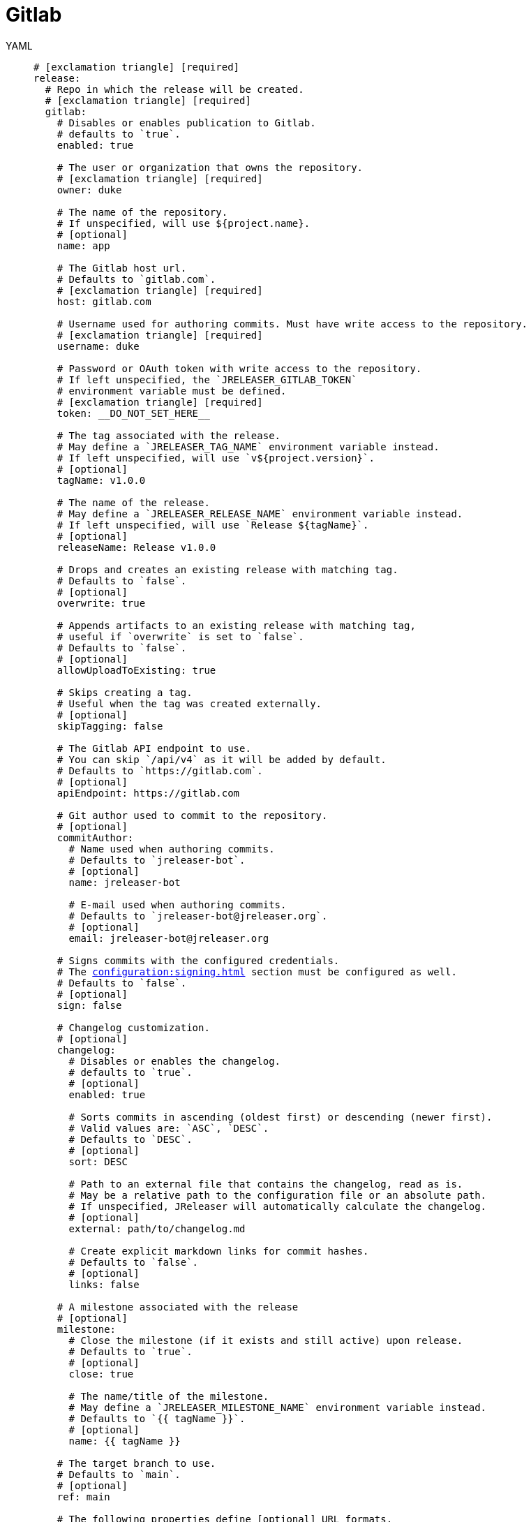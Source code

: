 = Gitlab

[tabs]
====
YAML::
+
[source,yaml]
[subs="+macros"]
----
# icon:exclamation-triangle[] [required]
release:
  # Repo in which the release will be created.
  # icon:exclamation-triangle[] [required]
  gitlab:
    # Disables or enables publication to Gitlab.
    # defaults to `true`.
    enabled: true

    # The user or organization that owns the repository.
    # icon:exclamation-triangle[] [required]
    owner: duke

    # The name of the repository.
    # If unspecified, will use ${project.name}.
    # [optional]
    name: app

    # The Gitlab host url.
    # Defaults to `gitlab.com`.
    # icon:exclamation-triangle[] [required]
    host: gitlab.com

    # Username used for authoring commits. Must have write access to the repository.
    # icon:exclamation-triangle[] [required]
    username: duke

    # Password or OAuth token with write access to the repository.
    # If left unspecified, the `JRELEASER_GITLAB_TOKEN`
    # environment variable must be defined.
    # icon:exclamation-triangle[] [required]
    token: __DO_NOT_SET_HERE__

    # The tag associated with the release.
    # May define a `JRELEASER_TAG_NAME` environment variable instead.
    # If left unspecified, will use `v${project.version}`.
    # [optional]
    tagName: v1.0.0

    # The name of the release.
    # May define a `JRELEASER_RELEASE_NAME` environment variable instead.
    # If left unspecified, will use `Release ${tagName}`.
    # [optional]
    releaseName: Release v1.0.0

    # Drops and creates an existing release with matching tag.
    # Defaults to `false`.
    # [optional]
    overwrite: true

    # Appends artifacts to an existing release with matching tag,
    # useful if `overwrite` is set to `false`.
    # Defaults to `false`.
    # [optional]
    allowUploadToExisting: true

    # Skips creating a tag.
    # Useful when the tag was created externally.
    # [optional]
    skipTagging: false

    # The Gitlab API endpoint to use.
    # You can skip `/api/v4` as it will be added by default.
    # Defaults to `pass:[https://gitlab.com]`.
    # [optional]
    apiEndpoint: pass:[https://gitlab.com]

    # Git author used to commit to the repository.
    # [optional]
    commitAuthor:
      # Name used when authoring commits.
      # Defaults to `jreleaser-bot`.
      # [optional]
      name: jreleaser-bot

      # E-mail used when authoring commits.
      # Defaults to `pass:[jreleaser-bot@jreleaser.org]`.
      # [optional]
      email: pass:[jreleaser-bot@jreleaser.org]

    # Signs commits with the configured credentials.
    # The xref:configuration:signing.adoc[] section must be configured as well.
    # Defaults to `false`.
    # [optional]
    sign: false

    # Changelog customization.
    # [optional]
    changelog:
      # Disables or enables the changelog.
      # defaults to `true`.
      # [optional]
      enabled: true

      # Sorts commits in ascending (oldest first) or descending (newer first).
      # Valid values are: `ASC`, `DESC`.
      # Defaults to `DESC`.
      # [optional]
      sort: DESC

      # Path to an external file that contains the changelog, read as is.
      # May be a relative path to the configuration file or an absolute path.
      # If unspecified, JReleaser will automatically calculate the changelog.
      # [optional]
      external: path/to/changelog.md

      # Create explicit markdown links for commit hashes.
      # Defaults to `false`.
      # [optional]
      links: false

    # A milestone associated with the release
    # [optional]
    milestone:
      # Close the milestone (if it exists and still active) upon release.
      # Defaults to `true`.
      # [optional]
      close: true

      # The name/title of the milestone.
      # May define a `JRELEASER_MILESTONE_NAME` environment variable instead.
      # Defaults to `{{ tagName }}`.
      # [optional]
      name: {{ tagName }}

    # The target branch to use.
    # Defaults to `main`.
    # [optional]
    ref: main

    # The following properties define [optional] URL formats.
    # Defaults are shown.
    # Review the available xref:configuration:name-templates.adoc[].

    repoUrlFormat: pass:[https://{{repoHost}}/{{repoOwner}}/{{repoName}}]

    commitUrlFormat: pass:[https://{{repoHost}}/{{repoOwner}}/{{repoName}}/-/commits]

    downloadUrlFormat: pass:[https://{{repoHost}}/{{repoOwner}}/{{repoName}}/-/releases/{{tagName}}/downloads/{{artifactFileName}}]

    releaseNotesUrlFormat: pass:[https://{{repoHost}}/{{repoOwner}}/{{repoName}}/-/releases/{{tagName}}]

    latestReleaseUrlFormat: pass:[https://{{repoHost}}/{{repoOwner}}/{{repoName}}/-/releases/{{tagName}}]

    issueTrackerUrlFormat: pass:[https://{{repoHost}}/{{repoOwner}}/{{repoName}}/-/issues]
----
JSON::
+
[source,json]
[subs="+macros"]
----
{
  // icon:exclamation-triangle[] [required]
  "release": {
    // Repo in which the release will be created.
    // icon:exclamation-triangle[] [required]
    "gitlab": {
      // Disables or enables publication to Gitlab.
      // defaults to `true`.
      "enabled": true,

      // The user or organization that owns the repository.
      // icon:exclamation-triangle[] [required]
      "owner": "duke",

      // The name of the repository.
      // If unspecified, will use ${project.name}.
      // [optional]
      "name": "app",

      // The Gitlab host url.
      // Defaults to `gitlab.com`.
      // icon:exclamation-triangle[] [required]
      "host": "gitlab.com",

      // Username used for authoring commits. Must have write access to the repository.
      // icon:exclamation-triangle[] [required]
      "username": "duke",

      // Password or OAuth token with write access to the repository.
      // If left unspecified, the `JRELEASER_GITLAB_TOKEN`
      // environment variable must be defined.
      // icon:exclamation-triangle[] [required]
      "token": "__DO_NOT_SET_HERE__",

      // The tag associated with the release.
      // May define a `JRELEASER_TAG_NAME` environment variable instead.
      // If left unspecified, will use `v${project.version}`.
      // [optional]
      "tagName": "v1.0.0",

      // The name of the release.
      // May define a `JRELEASER_RELEASE_NAME` environment variable instead.
      // If left unspecified, will use `Release ${tagName}`.
      // [optional]
      "releaseName": "Release v1.0.0",

      // Drops and creates an existing release with matching tag.
      // Defaults to `false`.
      // [optional]
      "overwrite": true,

      // Appends artifacts to an existing release with matching tag,
      // useful if `overwrite` is set to `false`.
      // Defaults to `false`.
      // [optional]
      "allowUploadToExisting": true,

      // Skips creating a tag.
      // Useful when the tag was created externally.
      // [optional]
      "skipTagging": false,

      // The Gitlab API endpoint to use.
      // You can skip `/api/v4` as it will be added by default.
      // Defaults to `pass:[https://gitlab.com]`.
      // [optional]
      "apiEndpoint": "pass:[https://gitlab.com]",

      // Git author used to commit to the repository.
      // [optional]
      "commitAuthor": {
        // Name used when authoring commits.
        // Defaults to `jreleaser-bot`.
        // [optional]
        "name": "jreleaser-bot",

        // E-mail used when authoring commits.
        // Defaults to `pass:[jreleaser-bot@jreleaser.org]`.
        // [optional]
        "email": "pass:[jreleaser-bot@jreleaser.org]"
      },

      // Signs commits with the configured credentials.
      // The xref:configuration:signing.adoc[] section must be configured as well.
      // Defaults to `false`.
      // [optional]
      "sign": false,

      // Changelog customization.
      // [optional]
      "changelog": {
        // Disables or enables the changelog.
        // defaults to `true`.
        // [optional]
        "enabled": true,

        // Sorts commits in ascending (oldest first) or descending (newer first).
        // Valid values are: `ASC`, `DESC`.
        // Defaults to `DESC`.
        // [optional]
        "sort": "DESC",

        // Path to an external file that contains the changelog, read as is.
        // May be a relative path to the configuration file or an absolute path.
        // If unspecified, JReleaser will automatically calculate the changelog.
        // [optional]
        "external": "path/to/changelog.md",

        // Create explicit markdown links for commit hashes.
        // Defaults to `false`.
        // [optional]
        "links": false
      },

      // A milestone associated with the release
      // [optional]
      "milestone": {
        // Close the milestone (if it exists and still open) upon release.
        // Defaults to `true`.
        // [optional]
        "close": true,

        // The name/title of the milestone.
        // May define a `JRELEASER_MILESTONE_NAME` environment variable instead.
        // Defaults to `{{ tagName }}`.
        "name": "{{ tagName }}"
      },

      // The target branch to use.
      // Defaults to `main`.
      // [optional]
      "ref": "main",

      // The following properties define [optional] URL formats.
      // Defaults are shown.
      // Review the available xref:configuration:name-templates.adoc[].

      "repoUrlFormat": "pass:[https://{{repoHost}}/{{repoOwner}}/{{repoName}}]",

      "commitUrlFormat": "pass:[https://{{repoHost}}/{{repoOwner}}/{{repoName}}/-/commits]",

      "downloadUrlFormat": "pass:[https://{{repoHost}}/{{repoOwner}}/{{repoName}}/-/releases/{{tagName}}/downloads/{{artifactFileName}}]",

      "releaseNotesUrlFormat": "pass:[https://{{repoHost}}/{{repoOwner}}/{{repoName}}/-/releases/{{tagName}}]",
  
      "latestReleaseUrlFormat": "pass:[https://{{repoHost}}/{{repoOwner}}/{{repoName}}/-/releases/{{tagName}}]",

      "issueTrackerUrlFormat": "pass:[https://{{repoHost}}/{{repoOwner}}/{{repoName}}/-/issues]"
    }
  }
}
----
Maven::
+
[source,xml]
[subs="+macros,verbatim"]
----
<jreleaser>
  <!--
    icon:exclamation-triangle[] [required]
  -->
  <release>
    <!--
      Repo in which the release will be created.
      icon:exclamation-triangle[] [required]
    -->
    <gitlab>

      <!--
        Disables or enables publication to Gitlab.
        defaults to `true`.
      -->
      <enabled>true</enabled>

      <!--
        The user or organization that owns the repository.
        icon:exclamation-triangle[] [required]
      -->
      <owner>duke</owner>

      <!--
        The name of the repository.
        If unspecified, will use ${project.name}.
        [optional]
      -->
      <name>app</name>

      <!--
        The Gitlab host url.
        Defaults to `gitlab.com`.
        icon:exclamation-triangle[] [required]
      -->
      <host>gitlab.com</host>

      <!--
        Username used for authoring commits. Must have write access to the repository.
        icon:exclamation-triangle[] [required]
      -->
      <username>duke</username>

      <!--
        Password or OAuth token with write access to the repository.
        If left unspecified, the `JRELEASER_GITLAB_TOKEN` 
        environment variable must be defined.
        icon:exclamation-triangle[] [required]
      -->
      <token>__DO_NOT_SET_HERE__</token>

      <!--
        The tag associated with the release.
        May define a `JRELEASER_TAG_NAME` environment variable instead.
        If left unspecified, will use `v${project.version}`.
        [optional]
      -->
      <tagName>v1.0.0</tagName>

      <!--
        The name of the release.
        May define a `JRELEASER_RELEASE_NAME` environment variable instead.
        If left unspecified, will use `Release ${tagName}`.
        [optional]
      -->
      <releaseName>Release v1.0.0</releaseName>

      <!--
        Drops and creates an existing release with matching tag.
        Defaults to `false`.
        [optional]
      -->
      <overwrite>true</overwrite>

      <!--
        Appends artifacts to an existing release with matching tag,
        useful if `overwrite` is set to `false`.
        Defaults to `false`.
        [optional]
      -->
      <allowUploadToExisting>true</allowUploadToExisting>

      <!--
        Skips creating a tag.
        Useful when the tag was created externally.
        [optional]
      -->
      <skipTagging>false</skipTagging>

      <!--
        The Gitlab API endpoint to use.
        You can skip `/api/v4` as it will be added by default.
        Defaults to `pass:[https://gitlab.com]`.
        [optional]
      -->
      <apiEndpoint>pass:[https://gitlab.com]</apiEndpoint>

      <!--
        Git author used to commit to the repository.
        [optional]
      -->
      <commitAuthor>

        <!--
           Name used when authoring commits.
          Defaults to `jreleaser-bot`.
          [optional]
        -->
        <name>jreleaser-bot</name>

        <!--
          E-mail used when authoring commits.
          Defaults to `pass:[jreleaser-bot@jreleaser.org]`.
          [optional]
        -->
        <email>pass:[jreleaser-bot@jreleaser.org]</email>
      </commitAuthor>

      <!--
        Signs commits with the configured credentials.
        The xref:configuration:signing.adoc[] section must be configured as well.
        Defaults to `false`.
        [optional]
      -->
      <sign>false</sign>

      <!--
        Changelog customization.
        [optional]
      -->
      <changelog>

        <!--
           Disables or enables the changelog.
          defaults to `true`.
          [optional]
        -->
        <enabled>true</enabled>

        <!--
          Sorts commits in ascending (oldest first) or descending (newer first).
          Valid values are>`ASC`, `DESC`.
          Defaults to `DESC`.
          [optional]
        -->
        <sort>DESC</sort>

        <!--
          Path to an external file that contains the changelog, read as is.
          May be a relative path to the configuration file or an absolute path.
          If unspecified, JReleaser will automatically calculate the changelog.
          [optional]
        -->
        <external>path/to/changelog.md</external>

        <!--
          Create explicit markdown links for commit hashes.
          Defaults to `false`.
          [optional]
        -->
        <links>false</links>
      </changelog>

      <!--
        A milestone associated with the release
        [optional]
      -->
      <milestone>

        <!--
          Close the milestone (if it exists and still open) upon release.
          Defaults to `true`.
          [optional]
         -->
        <close>true</close>

        <!--
          The name/title of the milestone.
          May define a `JRELEASER_MILESTONE_NAME` environment variable instead.
          Defaults to `{{ tagName }}`.
          [optional]
         -->
        <name>{{ tagName }}</name>
      </milestone>
      <!--
        The target branch to use.
        Defaults to `main`.
        [optional]
      -->
      <ref>main</ref>

      <!--
        The following properties define [optional] URL formats.
        Defaults are shown.
        Review the available xref:configuration:name-templates.adoc[].
      -->
      <repoUrlFormat>pass:[https://{{repoHost}}/{{repoOwner}}/{{repoName}}]</repoUrlFormat>
  
      <commitUrlFormat>pass:[https://{{repoHost}}/{{repoOwner}}/{{repoName}}/-/commits]</commitUrlFormat>
  
      <downloadUrlFormat>pass:[https://{{repoHost}}/{{repoOwner}}/{{repoName}}/-/releases/{{tagName}}/downloads/{{artifactFileName}}]</downloadUrlFormat>
  
      <releaseNotesUrlFormat>pass:[https://{{repoHost}}/{{repoOwner}}/{{repoName}}/-/releases/{{tagName}}]</releaseNotesUrlFormat>
  
      <latestReleaseUrlFormat>pass:[https://{{repoHost}}/{{repoOwner}}/{{repoName}}/-/releases/{{tagName}}]</latestReleaseUrlFormat>
  
      <issueTrackerUrlFormat>pass:[https://{{repoHost}}/{{repoOwner}}/{{repoName}}/-/issues]</issueTrackerUrlFormat>
    </gitlab>
  </release>
</jreleaser>
----
Gradle::
+
[source,groovy]
[subs="+macros"]
----
jreleaser {
  // icon:exclamation-triangle[] [required]
  release {
    // Repo in which the release will be created.
    // icon:exclamation-triangle[] [required]
    gitlab {
      // Disables or enables publication to Gitlab.
      // defaults to `true`.
      enabled = true

      // The user or organization that owns the repository.
      // icon:exclamation-triangle[] [required]
      owner = 'duke'

      // The name of the repository.
      // If unspecified, will use ${project.name}.
      // [optional]
      name = 'app'

      // The Gitlab host url.
      // Defaults to `gitlab.com`.
      // icon:exclamation-triangle[] [required]
      host = 'gitlab.com'

      // Username used for authoring commits. Must have write access to the repository.
      // icon:exclamation-triangle[] [required]
      username = 'duke'

      // Password or OAuth token with write access to the repository.
      // If left unspecified, the `JRELEASER_GITLAB_TOKEN`
      // environment variable must be defined.
      // icon:exclamation-triangle[] [required]
      token = '__DO_NOT_SET_HERE__'

      // The tag associated with the release.
      // May define a `JRELEASER_TAG_NAME` environment variable instead.
      // If left unspecified, will use `v${project.version}`.
      // [optional]
      tagName = 'v1.0.0'

      // The name of the release.
      // May define a `JRELEASER_RELEASE_NAME` environment variable instead.
      // If left unspecified, will use `Release ${tagName}`.
      // [optional]
      releaseName = 'Release v1.0.0'

      // Drops and creates an existing release with matching tag.
      // Defaults to `false`.
      // [optional]
      overwrite = true

      // Appends artifacts to an existing release with matching tag,
      // useful if `overwrite` is set to `false`.
      // Defaults to `false`.
      // [optional]
      allowUploadToExisting = true

      // Skips creating a tag.
      // Useful when the tag was created externally.
      // [optional]
      skipTagging = false

      // The Gitlab API endpoint to use.
      // You can skip `/api/v4` as it will be added by default.
      // Defaults to `pass:[https://gitlab.com]`.
      // [optional]
      apiEndpoint = 'pass:[https://gitlab.com]'

      // Git author used to commit to the repository.
      // [optional]
      commitAuthor {
        // Name used when authoring commits.
        // Defaults to `jreleaser-bot`.
        // [optional]
        name = 'jreleaser-bot'

        // E-mail used when authoring commits.
        // Defaults to `pass:[jreleaser-bot@jreleaser.org]`.
        // [optional]
        email = 'pass:[jreleaser-bot@jreleaser.org]'
      }

      // Signs commits with the configured credentials.
      // The xref:configuration:signing.adoc[] section must be configured as well.
      // Defaults to `false`.
      // [optional]
      sign = false

      // Changelog customization.
      // [optional]
      changelog {
        // Disables or enables the changelog.
        // defaults to `true`.
        // [optional]
        enabled = true

        // Sorts commits in ascending (oldest first) or descending (newer first).
        // Valid values are = `ASC`, `DESC`.
        // Defaults to `DESC`.
        // [optional]
        sort = 'DESC'

        // Path to an external file that contains the changelog, read as is.
        // May be a relative path to the configuration file or an absolute path.
        // If unspecified, JReleaser will automatically calculate the changelog.
        // [optional]
        external = 'path/to/changelog.md'

        // Create explicit markdown links for commit hashes.
        // Defaults to `false`.
        // [optional]
        links = false
      }

      // A milestone associated with the release
      // [optional]
      milestone {
        // Close the milestone (if it exists and still active) upon release.
        // Defaults to `true`.
        // [optional]
        close = true

        // The name/title of the milestone.
        // May define a `JRELEASER_MILESTONE_NAME` environment variable instead.
        // Defaults to `{{ tagName }}`.
        // [optional]
        name = '{{ tagName }}'
      }

      // The target branch to use.
      // Defaults to `main`.
      // [optional]
      ref = 'main'

      // The following properties define [optional] URL formats.
      // Defaults are shown.
      // Review the available xref:configuration:name-templates.adoc[].

      repoUrlFormat = 'pass:[https://{{repoHost}}/{{repoOwner}}/{{repoName}}]'

      commitUrlFormat = 'pass:[https://{{repoHost}}/{{repoOwner}}/{{repoName}}/-/commits]'

      downloadUrlFormat = 'pass:[https://{{repoHost}}/{{repoOwner}}/{{repoName}}/-/releases/{{tagName}}/downloads/{{artifactFileName}}]'

      releaseNotesUrlFormat = 'pass:[https://{{repoHost}}/{{repoOwner}}/{{repoName}}/-/releases/{{tagName}}]'

      latestReleaseUrlFormat = 'pass:[https://{{repoHost}}/{{repoOwner}}/{{repoName}}/-/releases/{{tagName}}]'

      issueTrackerUrlFormat = 'pass:[https://{{repoHost}}/{{repoOwner}}/{{repoName}}/-/issues]'
}
----
====


